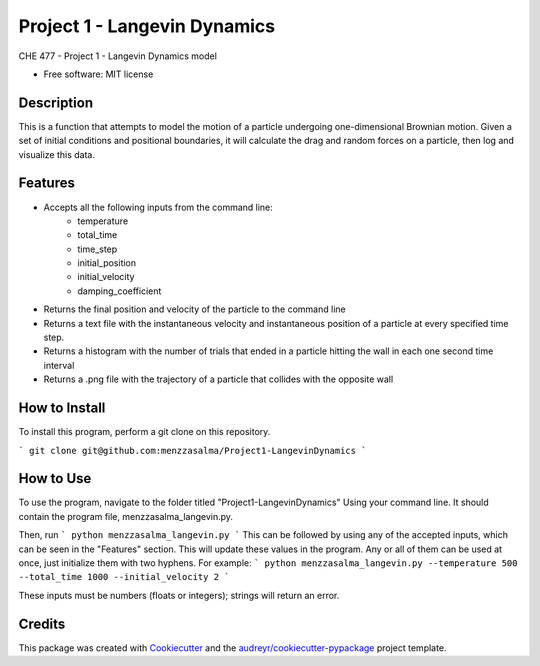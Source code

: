 =============================
Project 1 - Langevin Dynamics
=============================


.. image:: https://img.shields.io/pypi/v/menzzasalma_langevin.svg
        :target: https://pypi.python.org/pypi/menzzasalma_langevin

.. image:: https://img.shields.io/travis/menzzasalma/menzzasalma_langevin.svg
        :target: https://travis-ci.org/menzzasalma/menzzasalma_langevin

.. image:: https://readthedocs.org/projects/menzzasalma-langevin/badge/?version=latest
        :target: https://menzzasalma-langevin.readthedocs.io/en/latest/?badge=latest
        :alt: Documentation Status




CHE 477 - Project 1 - Langevin Dynamics model


* Free software: MIT license

Description
--------
This is a function that attempts to model the motion of a particle undergoing one-dimensional Brownian motion. Given a set of initial conditions and positional boundaries, it will calculate the drag and random forces on a particle, then log and visualize this data. 

Features
--------
- Accepts all the following inputs from the command line:
        - temperature
        - total_time
        - time_step
        - initial_position
        - initial_velocity
        - damping_coefficient
- Returns the final position and velocity of the particle to the command line
- Returns a text file with the instantaneous velocity and instantaneous position of a particle at every specified time step.
- Returns a histogram with the number of trials that ended in a particle hitting the wall in each one second time interval
- Returns a .png file with the trajectory of a particle that collides with the opposite wall

How to Install
--------
To install this program, perform a git clone on this repository. 

```
git clone git@github.com:menzzasalma/Project1-LangevinDynamics
```

How to Use
--------
To use the program, navigate to the folder titled "Project1-LangevinDynamics" Using your command line. It should contain the program file, menzzasalma_langevin.py.

Then, run 
```
python menzzasalma_langevin.py
```
This can be followed by using any of the accepted inputs, which can be seen in the "Features" section. This will update these values in the program. Any or all of them can be used at once, just initialize them with two hyphens. For example:
```
python menzzasalma_langevin.py --temperature 500 --total_time 1000 --initial_velocity 2
```

These inputs must be numbers (floats or integers); strings will return an error. 



Credits
-------

This package was created with Cookiecutter_ and the `audreyr/cookiecutter-pypackage`_ project template.

.. _Cookiecutter: https://github.com/audreyr/cookiecutter
.. _`audreyr/cookiecutter-pypackage`: https://github.com/audreyr/cookiecutter-pypackage
